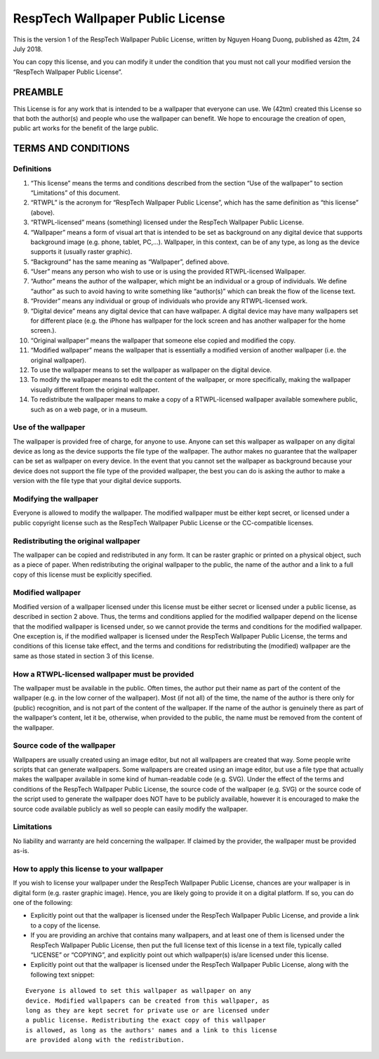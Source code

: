 RespTech Wallpaper Public License
=================================

This is the version 1 of the RespTech Wallpaper Public License, written
by Nguyen Hoang Duong, published as 42tm, 24 July 2018.

You can copy this license, and you can modify it under the condition
that you must not call your modified version the “RespTech Wallpaper
Public License”.

PREAMBLE
--------

This License is for any work that is intended to be a wallpaper that
everyone can use. We (42tm) created this License so that both the
author(s) and people who use the wallpaper can benefit. We hope to
encourage the creation of open, public art works for the benefit of the
large public.

TERMS AND CONDITIONS
--------------------

Definitions
~~~~~~~~~~~

1.  “This license” means the terms and conditions described from the
    section “Use of the wallpaper” to section “Limitations” of this
    document.

2.  “RTWPL” is the acronym for “RespTech Wallpaper Public License”,
    which has the same definition as “this license” (above).

3.  “RTWPL-licensed” means (something) licensed under the RespTech
    Wallpaper Public License.

4.  “Wallpaper” means a form of visual art that is intended to be set as
    background on any digital device that supports background image
    (e.g. phone, tablet, PC,…). Wallpaper, in this context, can be of
    any type, as long as the device supports it (usually raster
    graphic).

5.  “Background” has the same meaning as “Wallpaper”, defined above.

6.  “User” means any person who wish to use or is using the provided
    RTWPL-licensed Wallpaper.

7.  “Author” means the author of the wallpaper, which might be an
    individual or a group of individuals. We define “author” as such to
    avoid having to write something like “author(s)” which can break the
    flow of the license text.

8.  “Provider” means any individual or group of individuals who provide
    any RTWPL-licensed work.

9.  “Digital device” means any digital device that can have wallpaper. A
    digital device may have many wallpapers set for different place
    (e.g. the iPhone has wallpaper for the lock screen and has another
    wallpaper for the home screen.).

10. “Original wallpaper” means the wallpaper that someone else copied
    and modified the copy.

11. “Modified wallpaper” means the wallpaper that is essentially a
    modified version of another wallpaper (i.e. the original wallpaper).

12. To use the wallpaper means to set the wallpaper as wallpaper on the
    digital device.

13. To modify the wallpaper means to edit the content of the wallpaper,
    or more specifically, making the wallpaper visually different from
    the original wallpaper.

14. To redistribute the wallpaper means to make a copy of a
    RTWPL-licensed wallpaper available somewhere public, such as on a
    web page, or in a museum.

Use of the wallpaper
~~~~~~~~~~~~~~~~~~~~

The wallpaper is provided free of charge, for anyone to use. Anyone can
set this wallpaper as wallpaper on any digital device as long as the
device supports the file type of the wallpaper. The author makes no
guarantee that the wallpaper can be set as wallpaper on every device. In
the event that you cannot set the wallpaper as background because your
device does not support the file type of the provided wallpaper, the
best you can do is asking the author to make a version with the file
type that your digital device supports.

Modifying the wallpaper
~~~~~~~~~~~~~~~~~~~~~~~

Everyone is allowed to modify the wallpaper. The modified wallpaper must
be either kept secret, or licensed under a public copyright license such
as the RespTech Wallpaper Public License or the CC-compatible licenses.

Redistributing the original wallpaper
~~~~~~~~~~~~~~~~~~~~~~~~~~~~~~~~~~~~~

The wallpaper can be copied and redistributed in any form. It can be
raster graphic or printed on a physical object, such as a piece of
paper. When redistributing the original wallpaper to the public, the
name of the author and a link to a full copy of this license must be
explicitly specified.

Modified wallpaper
~~~~~~~~~~~~~~~~~~

Modified version of a wallpaper licensed under this license must be
either secret or licensed under a public license, as described in
section 2 above. Thus, the terms and conditions applied for the modified
wallpaper depend on the license that the modified wallpaper is licensed
under, so we cannot provide the terms and conditions for the modified
wallpaper. One exception is, if the modified wallpaper is licensed under
the RespTech Wallpaper Public License, the terms and conditions of this
license take effect, and the terms and conditions for redistributing the
(modified) wallpaper are the same as those stated in section 3 of this
license.

How a RTWPL-licensed wallpaper must be provided
~~~~~~~~~~~~~~~~~~~~~~~~~~~~~~~~~~~~~~~~~~~~~~~

The wallpaper must be available in the public. Often times, the author
put their name as part of the content of the wallpaper (e.g. in the low
corner of the wallpaper). Most (if not all) of the time, the name of the
author is there only for (public) recognition, and is not part of the
content of the wallpaper. If the name of the author is genuinely there
as part of the wallpaper’s content, let it be, otherwise, when provided
to the public, the name must be removed from the content of the
wallpaper.

Source code of the wallpaper
~~~~~~~~~~~~~~~~~~~~~~~~~~~~

Wallpapers are usually created using an image editor, but not all
wallpapers are created that way. Some people write scripts that can
generate wallpapers. Some wallpapers are created using an image editor,
but use a file type that actually makes the wallpaper available in some
kind of human-readable code (e.g. SVG). Under the effect of the terms
and conditions of the RespTech Wallpaper Public License, the source code
of the wallpaper (e.g. SVG) or the source code of the script used to
generate the wallpaper does NOT have to be publicly available, however
it is encouraged to make the source code available publicly as well so
people can easily modify the wallpaper.

Limitations
~~~~~~~~~~~

No liability and warranty are held concerning the wallpaper. If claimed
by the provider, the wallpaper must be provided as-is.

How to apply this license to your wallpaper
~~~~~~~~~~~~~~~~~~~~~~~~~~~~~~~~~~~~~~~~~~~

If you wish to license your wallpaper under the RespTech Wallpaper
Public License, chances are your wallpaper is in digital form
(e.g. raster graphic image). Hence, you are likely going to provide it
on a digital platform. If so, you can do one of the following:

-  Explicitly point out that the wallpaper is licensed under the
   RespTech Wallpaper Public License, and provide a link to a copy of
   the license.
-  If you are providing an archive that contains many wallpapers, and at
   least one of them is licensed under the RespTech Wallpaper Public
   License, then put the full license text of this license in a text
   file, typically called “LICENSE” or “COPYING”, and explicitly point
   out which wallpaper(s) is/are licensed under this license.
-  Explicitly point out that the wallpaper is licensed under the
   RespTech Wallpaper Public License, along with the following text
   snippet:

::

    Everyone is allowed to set this wallpaper as wallpaper on any
    device. Modified wallpapers can be created from this wallpaper, as
    long as they are kept secret for private use or are licensed under
    a public license. Redistributing the exact copy of this wallpaper
    is allowed, as long as the authors' names and a link to this license
    are provided along with the redistribution.
